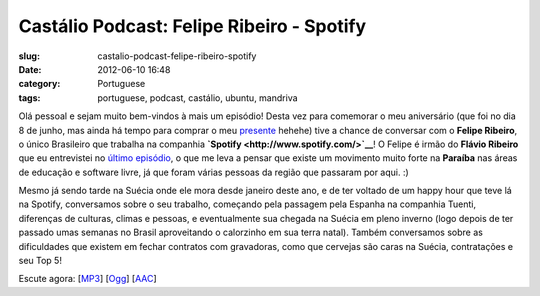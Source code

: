 Castálio Podcast: Felipe Ribeiro - Spotify
###########################################
:slug: castalio-podcast-felipe-ribeiro-spotify
:date: 2012-06-10 16:48
:category: Portuguese
:tags: portuguese, podcast, castálio, ubuntu, mandriva

|image0|

Olá pessoal e sejam muito bem-vindos à mais um episódio! Desta vez para
comemorar o meu aniversário (que foi no dia 8 de junho, mas ainda há
tempo para comprar o meu
`presente <http://www.amazon.com/gp/registry/wishlist/32BX7VP2GEFI1/ref=topnav_lists_1>`__
hehehe) tive a chance de conversar com o **Felipe Ribeiro**, o único
Brasileiro que trabalha na companhia
**`Spotify <http://www.spotify.com/>`__**! O Felipe é irmão do **Flávio
Ribeiro** que eu entrevistei no `último
episódio <http://www.castalio.info/flavio-ribeiro-globo-com/>`__, o que
me leva a pensar que existe um movimento muito forte na **Paraíba** nas
áreas de educação e software livre, já que foram várias pessoas da
região que passaram por aqui. :)

Mesmo já sendo tarde na Suécia onde ele mora desde janeiro deste ano, e
de ter voltado de um happy hour que teve lá na Spotify, conversamos
sobre o seu trabalho, começando pela passagem pela Espanha na companhia
Tuenti, diferenças de culturas, climas e pessoas, e eventualmente sua
chegada na Suécia em pleno inverno (logo depois de ter passado umas
semanas no Brasil aproveitando o calorzinho em sua terra natal). Também
conversamos sobre as dificuldades que existem em fechar contratos com
gravadoras, como que cervejas são caras na Suécia, contratações e seu
Top 5!

Escute agora:
[`MP3 <http://www.castalio.gnulinuxbrasil.org/castalio-podcast-38.mp3>`__\ ]
[`Ogg <http://www.castalio.gnulinuxbrasil.org/castalio-podcast-38.ogg>`__\ ]
[`AAC <http://www.castalio.gnulinuxbrasil.org/castalio-podcast-38.m4a>`__\ ]

.. |image0| image:: http://media.tumblr.com/tumblr_m2jf6aE8Ic1r7yex1.jpg
